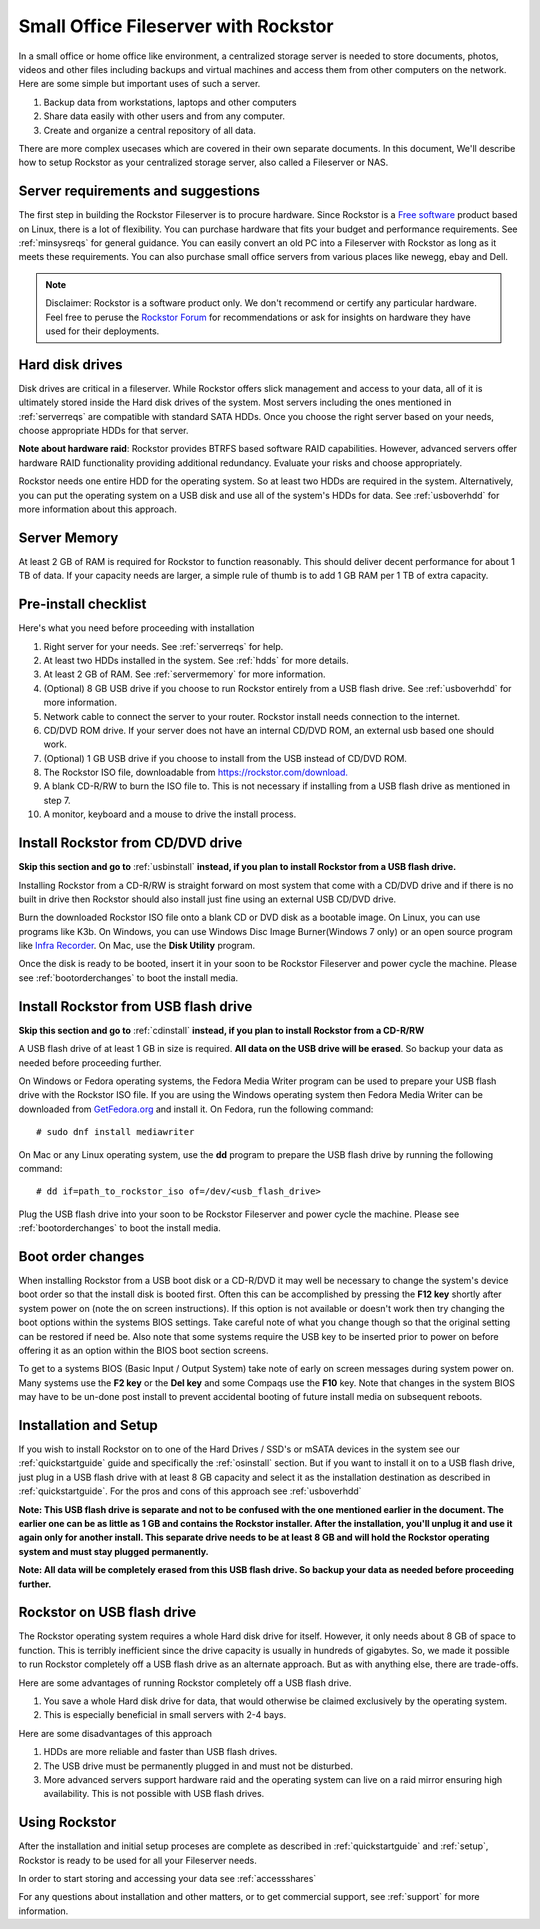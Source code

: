 .. _sohoguide:

Small Office Fileserver with Rockstor
=====================================

In a small office or home office like environment, a centralized storage server
is needed to store documents, photos, videos and other files including backups
and virtual machines and access them from other computers on the network. Here
are some simple but important uses of such a server.

1. Backup data from workstations, laptops and other computers

2. Share data easily with other users and from any computer.

3. Create and organize a central repository of all data.

There are more complex usecases which are covered in their own separate
documents. In this document, We'll describe how to setup Rockstor as your
centralized storage server, also called a Fileserver or NAS.

.. _serverreqs:

Server requirements and suggestions
-------------------------------------

The first step in building the Rockstor Fileserver is to procure
hardware. Since Rockstor is a `Free software
<https://en.wikipedia.org/wiki/Free_software>`_ product based on Linux, there is
a lot of flexibility. You can purchase hardware that fits your budget and
performance requirements. See :ref:`minsysreqs` for general guidance. You can
easily convert an old PC into a Fileserver with Rockstor as long
as it meets these requirements. You can also purchase small office servers from
various places like newegg, ebay and Dell.

.. note::
   Disclaimer: Rockstor is a software product only. We don't recommend or
   certify any particular hardware. Feel free to peruse the `Rockstor Forum
   <https://forum.rockstor.com>`_ for recommendations or ask
   for insights on hardware they have used for their deployments.

.. _hdds:

Hard disk drives
----------------

Disk drives are critical in a fileserver. While Rockstor offers slick
management and access to your data, all of it is ultimately stored inside the
Hard disk drives of the system. Most servers including the ones mentioned in
:ref:`serverreqs` are compatible with standard SATA HDDs. Once you choose the
right server based on your needs, choose appropriate HDDs for that server.

**Note about hardware raid**: Rockstor provides BTRFS based software RAID
capabilities. However, advanced servers offer hardware RAID functionality
providing additional redundancy. Evaluate your risks and choose appropriately.

Rockstor needs one entire HDD for the operating system. So at least two HDDs
are required in the system. Alternatively, you can put the operating system on
a USB disk and use all of the system's HDDs for data. See :ref:`usboverhdd`
for more information about this approach.

.. _servermemory:

Server Memory
-------------

At least 2 GB of RAM is required for Rockstor to function reasonably. This
should deliver decent performance for about 1 TB of data. If your capacity
needs are larger, a simple rule of thumb is to add 1 GB
RAM per 1 TB of extra capacity.

Pre-install checklist
---------------------

Here's what you need before proceeding with installation

1. Right server for your needs. See :ref:`serverreqs` for help.
2. At least two HDDs installed in the system. See :ref:`hdds` for more details.
3. At least 2 GB of RAM. See :ref:`servermemory` for more information.
4. (Optional) 8 GB USB drive if you choose to run Rockstor entirely from a USB
   flash drive. See :ref:`usboverhdd` for more information.
5. Network cable to connect the server to your router. Rockstor install needs
   connection to the internet.
6. CD/DVD ROM drive. If your server does not have an internal CD/DVD ROM, an
   external usb based one should work.
7. (Optional) 1 GB USB drive if you choose to install from the USB instead of
   CD/DVD ROM.
8. The Rockstor ISO file, downloadable from
   `https://rockstor.com/download. <https://rockstor.com/download.html>`_
9. A blank CD-R/RW to burn the ISO file to. This is not necessary if installing
   from a USB flash drive as mentioned in step 7.
10. A monitor, keyboard and a mouse to drive the install process.

.. _cdinstall:

Install Rockstor from CD/DVD drive
----------------------------------

**Skip this section and go to** :ref:`usbinstall` **instead, if you plan to
install Rockstor from a USB flash drive.**

Installing Rockstor from a CD-R/RW is straight forward on most system that
come with a CD/DVD drive and if there is no built in drive then Rockstor
should also install just fine using an external USB CD/DVD drive.

Burn the downloaded Rockstor ISO file onto a blank CD or DVD disk as a bootable
image. On Linux, you can use programs like K3b. On Windows, you can use Windows
Disc Image Burner(Windows 7 only) or an open source program like
`Infra Recorder <http://infrarecorder.org/>`_. On Mac, use the **Disk Utility**
program.

Once the disk is ready to be booted, insert it in your soon to be Rockstor
Fileserver and power cycle the machine. Please see :ref:`bootorderchanges`
to boot the install media.

.. _usbinstall:

Install Rockstor from USB flash drive
-------------------------------------

**Skip this section and go to** :ref:`cdinstall` **instead, if you plan to
install Rockstor from a CD-R/RW**

A USB flash drive of at least 1 GB in size is required. **All data on the USB
drive will be erased**. So backup your data as needed before proceeding
further.

On Windows or Fedora operating systems, the Fedora Media Writer program can be
used to prepare your USB flash drive with the Rockstor ISO file. If you are
using the Windows operating system then Fedora Media Writer can be downloaded
from `GetFedora.org <https://fedoraproject.org/fmw/FedoraMediaWriter-win32-latest.exe>`_
and install it. On Fedora, run the following command::

    # sudo dnf install mediawriter

On Mac or any Linux operating system, use the **dd** program to prepare the USB
flash drive by running the following command::

    # dd if=path_to_rockstor_iso of=/dev/<usb_flash_drive>

Plug the USB flash drive into your soon to be Rockstor Fileserver and power
cycle the machine. Please see :ref:`bootorderchanges` to boot the install
media.

..  _bootorderchanges:

Boot order changes
------------------

When installing Rockstor from a USB boot disk or a CD-R/DVD it may well be
necessary to change the system's device boot order so that the install disk is
booted first. Often this can be accomplished by pressing the **F12 key**
shortly after system power on (note the on screen instructions). If this option
is not available or doesn't work then try changing the boot options within the
systems BIOS settings. Take careful note of what you change though so that
the original setting can be restored if need be. Also note that some systems
require the USB key to be inserted prior to power on before offering it as an
option within the BIOS boot section screens.

To get to a systems BIOS (Basic Input / Output System) take note of early
on screen messages during system power on. Many systems use the **F2 key** or
the **Del key** and some Compaqs use the **F10** key. Note that changes in the
system BIOS may have to be un-done post install to prevent accidental booting
of future install media on subsequent reboots.

.. _installsetup:

Installation and Setup
----------------------

If you wish to install Rockstor on to one of the Hard Drives / SSD's or mSATA
devices in the system see our :ref:`quickstartguide` guide and specifically
the :ref:`osinstall` section. But if you want to install it on to a USB flash
drive, just plug in a USB flash drive with at least 8 GB capacity and select it
as the installation destination as described in :ref:`quickstartguide`. For the
pros and cons of this approach see :ref:`usboverhdd`

**Note: This USB flash drive is separate and not to be confused with the one
mentioned earlier in the document. The earlier one can be as little as 1 GB and
contains the Rockstor installer. After the installation, you'll unplug it and
use it again only for another install. This separate drive needs to be at least
8 GB and will hold the Rockstor operating system and must stay plugged
permanently.**

**Note: All data will be completely erased from this USB flash drive. So backup
your data as needed before proceeding further.**

.. _usboverhdd:

Rockstor on USB flash drive
---------------------------

The Rockstor operating system requires a whole Hard disk drive for
itself. However, it only needs about 8 GB of space to function. This is
terribly inefficient since the drive capacity is usually in hundreds of
gigabytes. So, we made it possible to run Rockstor completely off a USB flash
drive as an alternate approach. But as with anything else, there are
trade-offs.

Here are some advantages of running Rockstor completely off a USB flash drive.

1. You save a whole Hard disk drive for data, that would otherwise be claimed
   exclusively by the operating system.

2. This is especially beneficial in small servers with 2-4 bays.

Here are some disadvantages of this approach

1. HDDs are more reliable and faster than USB flash drives.
2. The USB drive must be permanently plugged in and must not be disturbed.
3. More advanced servers support hardware raid and the operating system can
   live on a raid mirror ensuring high availability. This is not possible with
   USB flash drives.

Using Rockstor
--------------

After the installation and initial setup proceses are complete as described in
:ref:`quickstartguide` and :ref:`setup`, Rockstor is ready to be
used for all your Fileserver needs.

In order to start storing and accessing your data see :ref:`accessshares`

For any questions about installation and other matters, or to get commercial
support, see :ref:`support` for more information.
